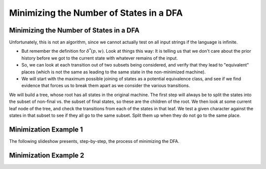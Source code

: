 .. This file is part of the OpenDSA eTextbook project. See
.. http://opendsa.org for more details.
.. Copyright (c) 2012-2020 by the OpenDSA Project Contributors, and
.. distributed under an MIT open source license.

.. avmetadata::
   :author: Susan Rodger, Cliff Shaffer, and Mostafa Mohammed
   :requires: Deterministic Finite Automata
   :satisfies: DFA minimization
   :topic: Finite Automata

Minimizing the Number of States in a DFA
========================================

Minimizing the Number of States in a DFA
----------------------------------------

.. inlineav:: DFAMinFS ff
   :links: DataStructures/FLA/FLA.css AV/PIFLA/FA/DFAMinFS.css
   :scripts: DataStructures/FLA/FA.js DataStructures/PIFrames.js AV/PIFLA/FA/DFAMinFS.js
   :output: show

Unfortunately, this is not an algorithm, since we cannot actually test
on all input strings if the language is infinite.

* But remember the definition for :math:`\delta^*(p, w)`.
  Look at things this way:
  It is telling us that we don't care about the prior history before
  we got to the current state with whatever remains of the input.
* So, we can look at each transition out of two subsets being
  considered, and verify that they lead to "equivalent" places (which
  is not the same as leading to the same state in the
  non-minimized machine).
* We will start with the maximum possible joining of states as a
  potential equivalence class, and see if we find evidence that forces
  us to break them apart as we consider the various transitions.

We will build a tree, whose root has all states in the original machine.
The first step will always be to split the states into the subset of
non-final vs. the subset of final states, so these are the children of
the root.
We then look at some current leaf node of the tree, and check the
transitions from each of the states in that leaf.
We test a given character against the states in that subset to see if
they all go to the same subset.
Split them up when they do not go to the same place.


Minimization Example 1
----------------------

The following slideshow presents, step-by-step, the process of
minimizing the DFA.

.. inlineav:: DFAMinEx1FS ff
   :links: DataStructures/FLA/FLA.css AV/PIFLA/FA/DFAMinEx1FS.css
   :scripts: lib/underscore.js DataStructures/FLA/FA.js DataStructures/PIFrames.js DataStructures/FLA/AddQuestions.js AV/PIFLA/FA/DFAMinEx1FS.js
   :output: show


Minimization Example 2
----------------------

.. inlineav:: DFAMinEx2FS ff
   :links: DataStructures/FLA/FLA.css AV/PIFLA/FA/DFAMinEx2FS.css
   :scripts: lib/underscore.js DataStructures/FLA/FA.js DataStructures/PIFrames.js DataStructures/FLA/AddQuestions.js AV/PIFLA/FA/DFAMinEx2FS.js
   :output: show
